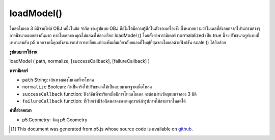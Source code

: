 .. raw:: html

	<script src="https://sketch.netpie.io/widget/p5-widget.js"></script>

loadModel()
===========

โหลดโมเดล 3 มิติจากไฟล์ OBJ 
หนึ่งในข้อ จำกัด ของรูปแบบ OBJ คือไม่ได้มีความรู้สึกในตัวของเครื่องชั่ง ซึ่งหมายความว่าโมเดลที่ส่งออกจากโปรแกรมต่างๆอาจมีขนาดแตกต่างกันมาก หากโมเดลของคุณไม่แสดงให้ลองเรียก loadModel () โดยตั้งค่าพารามิเตอร์ normalalized เป็น true นี้จะปรับขนาดรูปแบบที่เหมาะสมกับ p5 นอกจากนี้คุณยังสามารถทำการเปลี่ยนแปลงเพิ่มเติมเกี่ยวกับขนาดที่ใหญ่ที่สุดของโมเดลด้วยฟังก์ชัน scale () ได้อีกด้วย

.. Load a 3d model from an OBJ file.
.. 
.. One of the limitations of the OBJ format is that it doesn't have a built-in
.. sense of scale. This means that models exported from different programs might
.. be very different sizes. If your model isn't displaying, try calling
.. loadModel() with the normalized parameter set to true. This will resize the
.. model to a scale appropriate for p5. You can also make additional changes to
.. the final size of your model with the scale() function.

**รูปแบบการใช้งาน**

loadModel ( path, normalize, [successCallback], [failureCallback] )

**พารามิเตอร์**

- ``path``  String: เส้นทางของโมเดลที่จะโหลด

- ``normalize``  Boolean: ถ้าเป็นจริงให้ปรับขนาดให้เป็นแบบมาตรฐานเมื่อโหลด

- ``successCallback``  function: ฟังก์ชันที่จะเรียกเมื่อมีการโหลดโมเดล จะต้องผ่านวัตถุแบบจำลอง 3 มิติ

- ``failureCallback``  function: ที่เรียกว่ามีข้อผิดพลาดของเหตุการณ์ถ้ารูปภาพไม่สามารถโหลดได้

.. ``path``  String: Path of the model to be loaded
.. ``normalize``  Boolean: If true, scale the model to a standardized size when loading
.. ``successCallback``  function: Function to be called once the model is loaded. Will be passed the 3D model object.
.. ``failureCallback``  function: called with event error if the image fails to load.

**ค่าที่ส่งออกมา**

- p5.Geometry: วัตถุ p5.Geometry

.. p5.Geometry: the p5.Geometry object

..  [#f1] This document was generated from p5.js whose source code is available on `github <https://github.com/processing/p5.js>`_.

